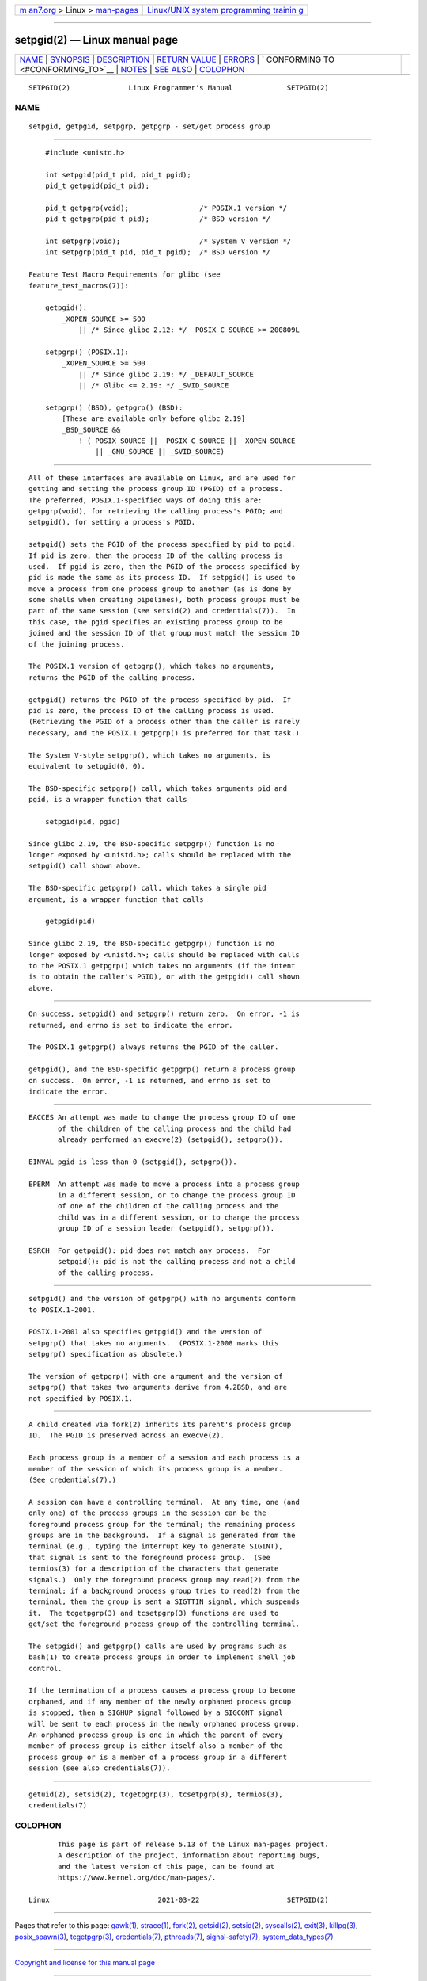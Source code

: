 .. container:: page-top

.. container:: nav-bar

   +----------------------------------+----------------------------------+
   | `m                               | `Linux/UNIX system programming   |
   | an7.org <../../../index.html>`__ | trainin                          |
   | > Linux >                        | g <http://man7.org/training/>`__ |
   | `man-pages <../index.html>`__    |                                  |
   +----------------------------------+----------------------------------+

--------------

setpgid(2) — Linux manual page
==============================

+-----------------------------------+-----------------------------------+
| `NAME <#NAME>`__ \|               |                                   |
| `SYNOPSIS <#SYNOPSIS>`__ \|       |                                   |
| `DESCRIPTION <#DESCRIPTION>`__ \| |                                   |
| `RETURN VALUE <#RETURN_VALUE>`__  |                                   |
| \| `ERRORS <#ERRORS>`__ \|        |                                   |
| `                                 |                                   |
| CONFORMING TO <#CONFORMING_TO>`__ |                                   |
| \| `NOTES <#NOTES>`__ \|          |                                   |
| `SEE ALSO <#SEE_ALSO>`__ \|       |                                   |
| `COLOPHON <#COLOPHON>`__          |                                   |
+-----------------------------------+-----------------------------------+
| .. container:: man-search-box     |                                   |
+-----------------------------------+-----------------------------------+

::

   SETPGID(2)              Linux Programmer's Manual             SETPGID(2)

NAME
-------------------------------------------------

::

          setpgid, getpgid, setpgrp, getpgrp - set/get process group


---------------------------------------------------------

::

          #include <unistd.h>

          int setpgid(pid_t pid, pid_t pgid);
          pid_t getpgid(pid_t pid);

          pid_t getpgrp(void);                 /* POSIX.1 version */
          pid_t getpgrp(pid_t pid);            /* BSD version */

          int setpgrp(void);                   /* System V version */
          int setpgrp(pid_t pid, pid_t pgid);  /* BSD version */

      Feature Test Macro Requirements for glibc (see
      feature_test_macros(7)):

          getpgid():
              _XOPEN_SOURCE >= 500
                  || /* Since glibc 2.12: */ _POSIX_C_SOURCE >= 200809L

          setpgrp() (POSIX.1):
              _XOPEN_SOURCE >= 500
                  || /* Since glibc 2.19: */ _DEFAULT_SOURCE
                  || /* Glibc <= 2.19: */ _SVID_SOURCE

          setpgrp() (BSD), getpgrp() (BSD):
              [These are available only before glibc 2.19]
              _BSD_SOURCE &&
                  ! (_POSIX_SOURCE || _POSIX_C_SOURCE || _XOPEN_SOURCE
                      || _GNU_SOURCE || _SVID_SOURCE)


---------------------------------------------------------------

::

          All of these interfaces are available on Linux, and are used for
          getting and setting the process group ID (PGID) of a process.
          The preferred, POSIX.1-specified ways of doing this are:
          getpgrp(void), for retrieving the calling process's PGID; and
          setpgid(), for setting a process's PGID.

          setpgid() sets the PGID of the process specified by pid to pgid.
          If pid is zero, then the process ID of the calling process is
          used.  If pgid is zero, then the PGID of the process specified by
          pid is made the same as its process ID.  If setpgid() is used to
          move a process from one process group to another (as is done by
          some shells when creating pipelines), both process groups must be
          part of the same session (see setsid(2) and credentials(7)).  In
          this case, the pgid specifies an existing process group to be
          joined and the session ID of that group must match the session ID
          of the joining process.

          The POSIX.1 version of getpgrp(), which takes no arguments,
          returns the PGID of the calling process.

          getpgid() returns the PGID of the process specified by pid.  If
          pid is zero, the process ID of the calling process is used.
          (Retrieving the PGID of a process other than the caller is rarely
          necessary, and the POSIX.1 getpgrp() is preferred for that task.)

          The System V-style setpgrp(), which takes no arguments, is
          equivalent to setpgid(0, 0).

          The BSD-specific setpgrp() call, which takes arguments pid and
          pgid, is a wrapper function that calls

              setpgid(pid, pgid)

          Since glibc 2.19, the BSD-specific setpgrp() function is no
          longer exposed by <unistd.h>; calls should be replaced with the
          setpgid() call shown above.

          The BSD-specific getpgrp() call, which takes a single pid
          argument, is a wrapper function that calls

              getpgid(pid)

          Since glibc 2.19, the BSD-specific getpgrp() function is no
          longer exposed by <unistd.h>; calls should be replaced with calls
          to the POSIX.1 getpgrp() which takes no arguments (if the intent
          is to obtain the caller's PGID), or with the getpgid() call shown
          above.


-----------------------------------------------------------------

::

          On success, setpgid() and setpgrp() return zero.  On error, -1 is
          returned, and errno is set to indicate the error.

          The POSIX.1 getpgrp() always returns the PGID of the caller.

          getpgid(), and the BSD-specific getpgrp() return a process group
          on success.  On error, -1 is returned, and errno is set to
          indicate the error.


-----------------------------------------------------

::

          EACCES An attempt was made to change the process group ID of one
                 of the children of the calling process and the child had
                 already performed an execve(2) (setpgid(), setpgrp()).

          EINVAL pgid is less than 0 (setpgid(), setpgrp()).

          EPERM  An attempt was made to move a process into a process group
                 in a different session, or to change the process group ID
                 of one of the children of the calling process and the
                 child was in a different session, or to change the process
                 group ID of a session leader (setpgid(), setpgrp()).

          ESRCH  For getpgid(): pid does not match any process.  For
                 setpgid(): pid is not the calling process and not a child
                 of the calling process.


-------------------------------------------------------------------

::

          setpgid() and the version of getpgrp() with no arguments conform
          to POSIX.1-2001.

          POSIX.1-2001 also specifies getpgid() and the version of
          setpgrp() that takes no arguments.  (POSIX.1-2008 marks this
          setpgrp() specification as obsolete.)

          The version of getpgrp() with one argument and the version of
          setpgrp() that takes two arguments derive from 4.2BSD, and are
          not specified by POSIX.1.


---------------------------------------------------

::

          A child created via fork(2) inherits its parent's process group
          ID.  The PGID is preserved across an execve(2).

          Each process group is a member of a session and each process is a
          member of the session of which its process group is a member.
          (See credentials(7).)

          A session can have a controlling terminal.  At any time, one (and
          only one) of the process groups in the session can be the
          foreground process group for the terminal; the remaining process
          groups are in the background.  If a signal is generated from the
          terminal (e.g., typing the interrupt key to generate SIGINT),
          that signal is sent to the foreground process group.  (See
          termios(3) for a description of the characters that generate
          signals.)  Only the foreground process group may read(2) from the
          terminal; if a background process group tries to read(2) from the
          terminal, then the group is sent a SIGTTIN signal, which suspends
          it.  The tcgetpgrp(3) and tcsetpgrp(3) functions are used to
          get/set the foreground process group of the controlling terminal.

          The setpgid() and getpgrp() calls are used by programs such as
          bash(1) to create process groups in order to implement shell job
          control.

          If the termination of a process causes a process group to become
          orphaned, and if any member of the newly orphaned process group
          is stopped, then a SIGHUP signal followed by a SIGCONT signal
          will be sent to each process in the newly orphaned process group.
          An orphaned process group is one in which the parent of every
          member of process group is either itself also a member of the
          process group or is a member of a process group in a different
          session (see also credentials(7)).


---------------------------------------------------------

::

          getuid(2), setsid(2), tcgetpgrp(3), tcsetpgrp(3), termios(3),
          credentials(7)

COLOPHON
---------------------------------------------------------

::

          This page is part of release 5.13 of the Linux man-pages project.
          A description of the project, information about reporting bugs,
          and the latest version of this page, can be found at
          https://www.kernel.org/doc/man-pages/.

   Linux                          2021-03-22                     SETPGID(2)

--------------

Pages that refer to this page: `gawk(1) <../man1/gawk.1.html>`__, 
`strace(1) <../man1/strace.1.html>`__, 
`fork(2) <../man2/fork.2.html>`__, 
`getsid(2) <../man2/getsid.2.html>`__, 
`setsid(2) <../man2/setsid.2.html>`__, 
`syscalls(2) <../man2/syscalls.2.html>`__, 
`exit(3) <../man3/exit.3.html>`__, 
`killpg(3) <../man3/killpg.3.html>`__, 
`posix_spawn(3) <../man3/posix_spawn.3.html>`__, 
`tcgetpgrp(3) <../man3/tcgetpgrp.3.html>`__, 
`credentials(7) <../man7/credentials.7.html>`__, 
`pthreads(7) <../man7/pthreads.7.html>`__, 
`signal-safety(7) <../man7/signal-safety.7.html>`__, 
`system_data_types(7) <../man7/system_data_types.7.html>`__

--------------

`Copyright and license for this manual
page <../man2/setpgid.2.license.html>`__

--------------

.. container:: footer

   +-----------------------+-----------------------+-----------------------+
   | HTML rendering        |                       | |Cover of TLPI|       |
   | created 2021-08-27 by |                       |                       |
   | `Michael              |                       |                       |
   | Ker                   |                       |                       |
   | risk <https://man7.or |                       |                       |
   | g/mtk/index.html>`__, |                       |                       |
   | author of `The Linux  |                       |                       |
   | Programming           |                       |                       |
   | Interface <https:     |                       |                       |
   | //man7.org/tlpi/>`__, |                       |                       |
   | maintainer of the     |                       |                       |
   | `Linux man-pages      |                       |                       |
   | project <             |                       |                       |
   | https://www.kernel.or |                       |                       |
   | g/doc/man-pages/>`__. |                       |                       |
   |                       |                       |                       |
   | For details of        |                       |                       |
   | in-depth **Linux/UNIX |                       |                       |
   | system programming    |                       |                       |
   | training courses**    |                       |                       |
   | that I teach, look    |                       |                       |
   | `here <https://ma     |                       |                       |
   | n7.org/training/>`__. |                       |                       |
   |                       |                       |                       |
   | Hosting by `jambit    |                       |                       |
   | GmbH                  |                       |                       |
   | <https://www.jambit.c |                       |                       |
   | om/index_en.html>`__. |                       |                       |
   +-----------------------+-----------------------+-----------------------+

--------------

.. container:: statcounter

   |Web Analytics Made Easy - StatCounter|

.. |Cover of TLPI| image:: https://man7.org/tlpi/cover/TLPI-front-cover-vsmall.png
   :target: https://man7.org/tlpi/
.. |Web Analytics Made Easy - StatCounter| image:: https://c.statcounter.com/7422636/0/9b6714ff/1/
   :class: statcounter
   :target: https://statcounter.com/
